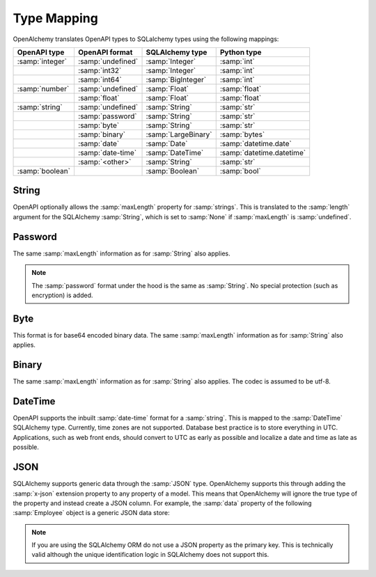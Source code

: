 Type Mapping
============

OpenAlchemy translates OpenAPI types to SQLalchemy types using the
following mappings:

+----------------------+------------------------+-------------------------+---------------------------+
| OpenAPI type         | OpenAPI format         | SQLAlchemy type         | Python type               |
+======================+========================+=========================+===========================+
| :samp:`integer`      | :samp:`undefined`      | :samp:`Integer`         | :samp:`int`               |
+----------------------+------------------------+-------------------------+---------------------------+
|                      | :samp:`int32`          | :samp:`Integer`         | :samp:`int`               |
+----------------------+------------------------+-------------------------+---------------------------+
|                      | :samp:`int64`          | :samp:`BigInteger`      | :samp:`int`               |
+----------------------+------------------------+-------------------------+---------------------------+
| :samp:`number`       | :samp:`undefined`      | :samp:`Float`           | :samp:`float`             |
+----------------------+------------------------+-------------------------+---------------------------+
|                      | :samp:`float`          | :samp:`Float`           | :samp:`float`             |
+----------------------+------------------------+-------------------------+---------------------------+
| :samp:`string`       | :samp:`undefined`      | :samp:`String`          | :samp:`str`               |
+----------------------+------------------------+-------------------------+---------------------------+
|                      | :samp:`password`       | :samp:`String`          | :samp:`str`               |
+----------------------+------------------------+-------------------------+---------------------------+
|                      | :samp:`byte`           | :samp:`String`          | :samp:`str`               |
+----------------------+------------------------+-------------------------+---------------------------+
|                      | :samp:`binary`         | :samp:`LargeBinary`     | :samp:`bytes`             |
+----------------------+------------------------+-------------------------+---------------------------+
|                      | :samp:`date`           | :samp:`Date`            | :samp:`datetime.date`     |
+----------------------+------------------------+-------------------------+---------------------------+
|                      | :samp:`date-time`      | :samp:`DateTime`        | :samp:`datetime.datetime` |
+----------------------+------------------------+-------------------------+---------------------------+
|                      | :samp:`<other>`        | :samp:`String`          | :samp:`str`               |
+----------------------+------------------------+-------------------------+---------------------------+
| :samp:`boolean`      |                        | :samp:`Boolean`         | :samp:`bool`              |
+----------------------+------------------------+-------------------------+---------------------------+

String
------

OpenAPI optionally allows the :samp:`maxLength` property for :samp:`strings`. This is
translated to the :samp:`length` argument for the SQLAlchemy :samp:`String`, which is set
to :samp:`None` if :samp:`maxLength` is :samp:`undefined`.

Password
--------

The same :samp:`maxLength` information as for :samp:`String` also applies.

.. note:: The :samp:`password` format under the hood is the same as :samp:`String`. No
    special protection (such as encryption) is added.

Byte
------

This format is for base64 encoded binary data. The same :samp:`maxLength`
information as for :samp:`String` also applies.

Binary
------

The same :samp:`maxLength` information as for :samp:`String` also applies. The codec is
assumed to be utf-8.

DateTime
--------

OpenAPI supports the inbuilt :samp:`date-time` format for a :samp:`string`. This is mapped
to the :samp:`DateTime` SQLAlchemy type. Currently, time zones are not supported.
Database best practice is to store everything in UTC. Applications, such as web
front ends, should convert to UTC as early as possible and localize a date and
time as late as possible.

.. _x-json:

JSON
----

SQLAlchemy supports generic data through the :samp:`JSON` type. OpenAlchemy
supports this through adding the :samp:`x-json` extension property to any
property of a model. This means that OpenAlchemy will ignore the true type of
the property and instead create a JSON column. For example, the :samp:`data`
property of the following :samp:`Employee` object is a generic JSON data store:

.. code-block:: yaml
   :linenos:

   Employee:
      type: object
      x-tablename: employee
      properties:
        id:
          type: integer
        data:
          type: object
          x-json: True

.. note:: If you are using the SQLAlchemy ORM do not use a JSON property as the
    primary key. This is technically valid although the unique identification
    logic in SQLAlchemy does not support this.

.. seealso::

    `SQLAlchemy JSON <https://docs.sqlalchemy.org/en/13/core/type_basics.html#sqlalchemy.types.JSON>`_
      Documentation for the SQLAlchemy JSON type.
